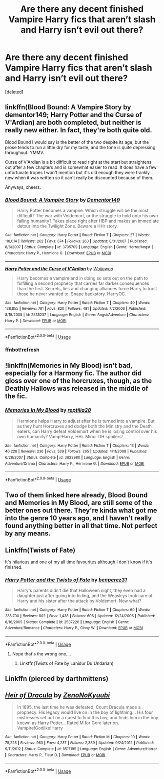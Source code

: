 #+TITLE: Are there any decent finished Vampire Harry fics that aren’t slash and Harry isn’t evil out there?

* Are there any decent finished Vampire Harry fics that aren’t slash and Harry isn’t evil out there?
:PROPERTIES:
:Score: 4
:DateUnix: 1561921656.0
:DateShort: 2019-Jun-30
:END:
[deleted]


** linkffn(Blood Bound: A Vampire Story by dementor149; Harry Potter and the Curse of V'Ardian) are both completed, but neither is really new either. In fact, they're both quite old.

Blood Bound I would say is the better of the two despite its age, but the prose tends to run a little dry for my taste, and the tone is quite depressing throughout. YMMV.

Curse of V'Ardian is a bit difficult to read right at the start but straightens out after a few chapters and is somewhat easier to read. It does have a few unfortunate tropes I won't mention but it's old enough they were frankly new when it was written so it can't really be discounted because of them.

Anyways, cheers.
:PROPERTIES:
:Author: Erebus1999
:Score: 4
:DateUnix: 1561924072.0
:DateShort: 2019-Jul-01
:END:

*** [[https://www.fanfiction.net/s/3705709/1/][*/Blood Bound: A Vampire Story/*]] by [[https://www.fanfiction.net/u/1341430/Dementor149][/Dementor149/]]

#+begin_quote
  Harry Potter becomes a vampire. Which struggle will be the most difficult? The war with Voldemort, or the struggle to hold onto his own failing humanity? Takes place right after HBP and makes an immediate detour into the Twilight Zone. Beware a HHr story.
#+end_quote

^{/Site/:} ^{fanfiction.net} ^{*|*} ^{/Category/:} ^{Harry} ^{Potter} ^{*|*} ^{/Rated/:} ^{Fiction} ^{T} ^{*|*} ^{/Chapters/:} ^{27} ^{*|*} ^{/Words/:} ^{118,014} ^{*|*} ^{/Reviews/:} ^{262} ^{*|*} ^{/Favs/:} ^{674} ^{*|*} ^{/Follows/:} ^{263} ^{*|*} ^{/Updated/:} ^{8/31/2007} ^{*|*} ^{/Published/:} ^{8/6/2007} ^{*|*} ^{/Status/:} ^{Complete} ^{*|*} ^{/id/:} ^{3705709} ^{*|*} ^{/Language/:} ^{English} ^{*|*} ^{/Genre/:} ^{Horror/Angst} ^{*|*} ^{/Characters/:} ^{Harry} ^{P.,} ^{Hermione} ^{G.} ^{*|*} ^{/Download/:} ^{[[http://www.ff2ebook.com/old/ffn-bot/index.php?id=3705709&source=ff&filetype=epub][EPUB]]} ^{or} ^{[[http://www.ff2ebook.com/old/ffn-bot/index.php?id=3705709&source=ff&filetype=mobi][MOBI]]}

--------------

[[https://www.fanfiction.net/s/2535237/1/][*/Harry Potter and the Curse of V'Ardian/*]] by [[https://www.fanfiction.net/u/834377/Wujjawoo][/Wujjawoo/]]

#+begin_quote
  Harry becomes a vampire and in doing so sets out on the path to fulfilling a second prophecy that carries far darker consequences than the first. Secrets, lies and changing alliances force Harry to trust those he never wanted to. Snape backstory. HarryOC.
#+end_quote

^{/Site/:} ^{fanfiction.net} ^{*|*} ^{/Category/:} ^{Harry} ^{Potter} ^{*|*} ^{/Rated/:} ^{Fiction} ^{T} ^{*|*} ^{/Chapters/:} ^{40} ^{*|*} ^{/Words/:} ^{138,855} ^{*|*} ^{/Reviews/:} ^{781} ^{*|*} ^{/Favs/:} ^{820} ^{*|*} ^{/Follows/:} ^{481} ^{*|*} ^{/Updated/:} ^{7/2/2006} ^{*|*} ^{/Published/:} ^{8/15/2005} ^{*|*} ^{/id/:} ^{2535237} ^{*|*} ^{/Language/:} ^{English} ^{*|*} ^{/Genre/:} ^{Angst/Adventure} ^{*|*} ^{/Characters/:} ^{Harry} ^{P.} ^{*|*} ^{/Download/:} ^{[[http://www.ff2ebook.com/old/ffn-bot/index.php?id=2535237&source=ff&filetype=epub][EPUB]]} ^{or} ^{[[http://www.ff2ebook.com/old/ffn-bot/index.php?id=2535237&source=ff&filetype=mobi][MOBI]]}

--------------

*FanfictionBot*^{2.0.0-beta} | [[https://github.com/tusing/reddit-ffn-bot/wiki/Usage][Usage]]
:PROPERTIES:
:Author: FanfictionBot
:Score: 2
:DateUnix: 1561925074.0
:DateShort: 2019-Jul-01
:END:


*** ffnbot!refresh
:PROPERTIES:
:Author: Erebus1999
:Score: 1
:DateUnix: 1561925039.0
:DateShort: 2019-Jul-01
:END:


** !linkffn(Memories in My Blood) isn't bad, especially for a Harmony fic. The author did gloss over one of the horcruxes, though, as the Deathly Hallows was released in the middle of the fic.
:PROPERTIES:
:Author: Tenebris-Umbra
:Score: 2
:DateUnix: 1561924768.0
:DateShort: 2019-Jul-01
:END:

*** [[https://www.fanfiction.net/s/3623980/1/][*/Memories In My Blood/*]] by [[https://www.fanfiction.net/u/267821/reptilia28][/reptilia28/]]

#+begin_quote
  Hermione helps Harry to adjust after he is turned into a vampire. But as they hunt Horcruxes and dodge both the Ministry and the Death eaters, can Harry defeat Voldemort when he is losing control over his own humanity? Vamp!Harry, HHr. Minor DH spoilers!
#+end_quote

^{/Site/:} ^{fanfiction.net} ^{*|*} ^{/Category/:} ^{Harry} ^{Potter} ^{*|*} ^{/Rated/:} ^{Fiction} ^{T} ^{*|*} ^{/Chapters/:} ^{13} ^{*|*} ^{/Words/:} ^{40,228} ^{*|*} ^{/Reviews/:} ^{236} ^{*|*} ^{/Favs/:} ^{539} ^{*|*} ^{/Follows/:} ^{265} ^{*|*} ^{/Updated/:} ^{4/11/2008} ^{*|*} ^{/Published/:} ^{6/28/2007} ^{*|*} ^{/Status/:} ^{Complete} ^{*|*} ^{/id/:} ^{3623980} ^{*|*} ^{/Language/:} ^{English} ^{*|*} ^{/Genre/:} ^{Adventure/Drama} ^{*|*} ^{/Characters/:} ^{Harry} ^{P.,} ^{Hermione} ^{G.} ^{*|*} ^{/Download/:} ^{[[http://www.ff2ebook.com/old/ffn-bot/index.php?id=3623980&source=ff&filetype=epub][EPUB]]} ^{or} ^{[[http://www.ff2ebook.com/old/ffn-bot/index.php?id=3623980&source=ff&filetype=mobi][MOBI]]}

--------------

*FanfictionBot*^{2.0.0-beta} | [[https://github.com/tusing/reddit-ffn-bot/wiki/Usage][Usage]]
:PROPERTIES:
:Author: FanfictionBot
:Score: 1
:DateUnix: 1561924813.0
:DateShort: 2019-Jul-01
:END:


** Two of them linked here already, Blood Bound and Memories in My Blood, are still some of the better ones out there. They're kinda what got me into the genre 10 years ago, and I haven't really found anything better in all that time. Not perfect by any means.
:PROPERTIES:
:Author: Lord_Anarchy
:Score: 2
:DateUnix: 1561932475.0
:DateShort: 2019-Jul-01
:END:


** Linkffn(Twists of Fate)

It's hilarious and one of my all time favourites although I don't know if it's finished.
:PROPERTIES:
:Author: dark_case123
:Score: 2
:DateUnix: 1561981099.0
:DateShort: 2019-Jul-01
:END:

*** [[https://www.fanfiction.net/s/2537226/1/][*/Harry Potter and the Twists of Fate/*]] by [[https://www.fanfiction.net/u/848662/benperez31][/benperez31/]]

#+begin_quote
  Harry's parents didn't die that Halloween night, they even had a daughter just after going into hiding, and the Weasleys took care of Harry and his sister after the attack by Voldemort. Now what?
#+end_quote

^{/Site/:} ^{fanfiction.net} ^{*|*} ^{/Category/:} ^{Harry} ^{Potter} ^{*|*} ^{/Rated/:} ^{Fiction} ^{T} ^{*|*} ^{/Chapters/:} ^{60} ^{*|*} ^{/Words/:} ^{238,700} ^{*|*} ^{/Reviews/:} ^{802} ^{*|*} ^{/Favs/:} ^{1,438} ^{*|*} ^{/Follows/:} ^{606} ^{*|*} ^{/Updated/:} ^{12/24/2006} ^{*|*} ^{/Published/:} ^{8/16/2005} ^{*|*} ^{/Status/:} ^{Complete} ^{*|*} ^{/id/:} ^{2537226} ^{*|*} ^{/Language/:} ^{English} ^{*|*} ^{/Genre/:} ^{Adventure/Romance} ^{*|*} ^{/Characters/:} ^{Harry} ^{P.,} ^{Ginny} ^{W.} ^{*|*} ^{/Download/:} ^{[[http://www.ff2ebook.com/old/ffn-bot/index.php?id=2537226&source=ff&filetype=epub][EPUB]]} ^{or} ^{[[http://www.ff2ebook.com/old/ffn-bot/index.php?id=2537226&source=ff&filetype=mobi][MOBI]]}

--------------

*FanfictionBot*^{2.0.0-beta} | [[https://github.com/tusing/reddit-ffn-bot/wiki/Usage][Usage]]
:PROPERTIES:
:Author: FanfictionBot
:Score: 1
:DateUnix: 1561981126.0
:DateShort: 2019-Jul-01
:END:

**** Nope that's the wrong one....
:PROPERTIES:
:Author: dark_case123
:Score: 1
:DateUnix: 1561981222.0
:DateShort: 2019-Jul-01
:END:

***** Linkffn(Twists of Fate by Lanidur Du'Undarian)
:PROPERTIES:
:Author: dark_case123
:Score: 1
:DateUnix: 1561981749.0
:DateShort: 2019-Jul-01
:END:


** Linkffn (pierced by darthmittens)
:PROPERTIES:
:Author: anontarg
:Score: 2
:DateUnix: 1562000386.0
:DateShort: 2019-Jul-01
:END:


** [[https://www.fanfiction.net/s/8517195/1/][*/Heir of Dracula/*]] by [[https://www.fanfiction.net/u/1345000/ZenoNoKyuubi][/ZenoNoKyuubi/]]

#+begin_quote
  In 1895, the last time he was defeated, Count Dracula made a prophecy. His legacy would live on in the boy of lightning... His four mistresses set out on a quest to find this boy, and finds him in the boy known as Harry Potter... Rated M for Gore later on. Vampire!Godlike!Harry
#+end_quote

^{/Site/:} ^{fanfiction.net} ^{*|*} ^{/Category/:} ^{Harry} ^{Potter} ^{*|*} ^{/Rated/:} ^{Fiction} ^{M} ^{*|*} ^{/Chapters/:} ^{10} ^{*|*} ^{/Words/:} ^{75,225} ^{*|*} ^{/Reviews/:} ^{963} ^{*|*} ^{/Favs/:} ^{4,237} ^{*|*} ^{/Follows/:} ^{2,339} ^{*|*} ^{/Updated/:} ^{9/24/2012} ^{*|*} ^{/Published/:} ^{9/11/2012} ^{*|*} ^{/Status/:} ^{Complete} ^{*|*} ^{/id/:} ^{8517195} ^{*|*} ^{/Language/:} ^{English} ^{*|*} ^{/Genre/:} ^{Adventure/Horror} ^{*|*} ^{/Characters/:} ^{Harry} ^{P.,} ^{Fleur} ^{D.} ^{*|*} ^{/Download/:} ^{[[http://www.ff2ebook.com/old/ffn-bot/index.php?id=8517195&source=ff&filetype=epub][EPUB]]} ^{or} ^{[[http://www.ff2ebook.com/old/ffn-bot/index.php?id=8517195&source=ff&filetype=mobi][MOBI]]}

--------------

*FanfictionBot*^{2.0.0-beta} | [[https://github.com/tusing/reddit-ffn-bot/wiki/Usage][Usage]]
:PROPERTIES:
:Author: FanfictionBot
:Score: 1
:DateUnix: 1561921669.0
:DateShort: 2019-Jun-30
:END:
